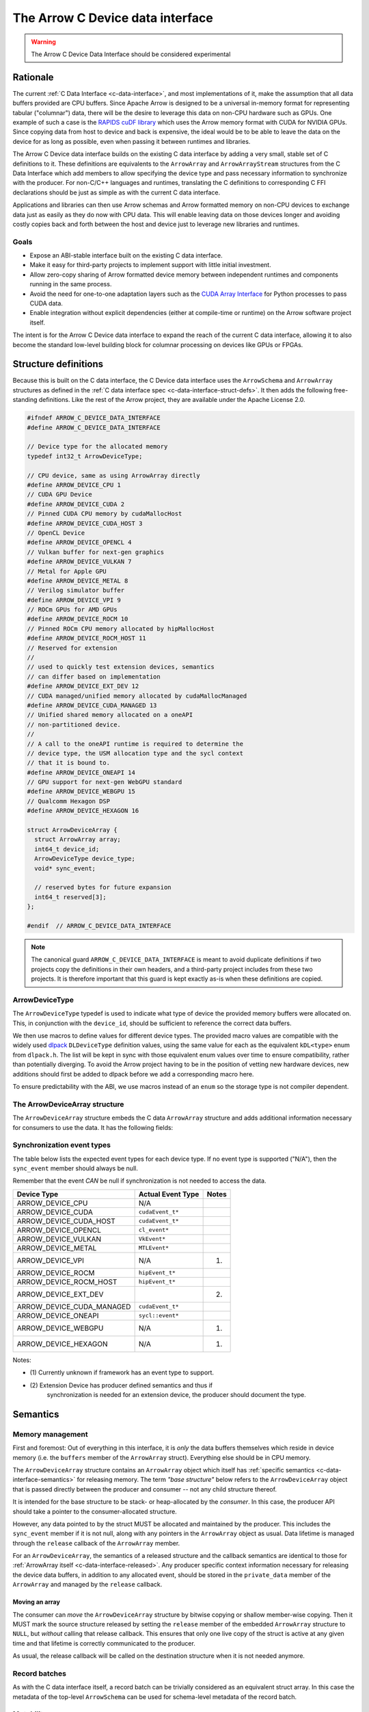 .. Licensed to the Apache Software Foundation (ASF) under one
.. or more contributor license agreements.  See the NOTICE file
.. distributed with this work for additional information
.. regarding copyright ownership.  The ASF licenses this file
.. to you under the Apache License, Version 2.0 (the
.. "License"); you may not use this file except in compliance
.. with the License.  You may obtain a copy of the License at

..   http://www.apache.org/licenses/LICENSE-2.0

.. Unless required by applicable law or agreed to in writing,
.. software distributed under the License is distributed on an
.. "AS IS" BASIS, WITHOUT WARRANTIES OR CONDITIONS OF ANY
.. KIND, either express or implied.  See the License for the
.. specific language governing permissions and limitations
.. under the License.

.. highlight:: c

.. _c-device-data-interface:

=================================
The Arrow C Device data interface
=================================

.. warning:: The Arrow C Device Data Interface should be considered experimental

Rationale
=========

The current :ref:`C Data Interface <c-data-interface>`, and most
implementations of it, make the assumption that all data buffers provided
are CPU buffers. Since Apache Arrow is designed to be a universal in-memory
format for representing tabular ("columnar") data, there will be the desire
to leverage this data on non-CPU hardware such as GPUs. One example of such
a case is the `RAPIDS cuDF library`_ which uses the Arrow memory format with
CUDA for NVIDIA GPUs. Since copying data from host to device and back is
expensive, the ideal would be to be able to leave the data on the device
for as long as possible, even when passing it between runtimes and
libraries.

The Arrow C Device data interface builds on the existing C data interface
by adding a very small, stable set of C definitions to it. These definitions
are equivalents to the ``ArrowArray`` and ``ArrowArrayStream`` structures
from the C Data Interface which add members to allow specifying the device
type and pass necessary information to synchronize with the producer.
For non-C/C++ languages and runtimes, translating the C definitions to
corresponding C FFI declarations should be just as simple as with the
current C data interface.

Applications and libraries can then use Arrow schemas and Arrow formatted
memory on non-CPU devices to exchange data just as easily as they do
now with CPU data. This will enable leaving data on those devices longer
and avoiding costly copies back and forth between the host and device
just to leverage new libraries and runtimes.

Goals
-----

* Expose an ABI-stable interface built on the existing C data interface.
* Make it easy for third-party projects to implement support with little
  initial investment.
* Allow zero-copy sharing of Arrow formatted device memory between
  independent runtimes and components running in the same process.
* Avoid the need for one-to-one adaptation layers such as the
  `CUDA Array Interface`_ for Python processes to pass CUDA data.
* Enable integration without explicit dependencies (either at compile-time
  or runtime) on the Arrow software project itself.

The intent is for the Arrow C Device data interface to expand the reach
of the current C data interface, allowing it to also become the standard
low-level building block for columnar processing on devices like GPUs or
FPGAs.

Structure definitions
=====================

Because this is built on the C data interface, the C Device data interface
uses the ``ArrowSchema`` and ``ArrowArray`` structures as defined in the
:ref:`C data interface spec <c-data-interface-struct-defs>`. It then adds the
following free-standing definitions. Like the rest of the Arrow project,
they are available under the Apache License 2.0.

.. code-block:: c

    #ifndef ARROW_C_DEVICE_DATA_INTERFACE
    #define ARROW_C_DEVICE_DATA_INTERFACE

    // Device type for the allocated memory
    typedef int32_t ArrowDeviceType;

    // CPU device, same as using ArrowArray directly
    #define ARROW_DEVICE_CPU 1
    // CUDA GPU Device
    #define ARROW_DEVICE_CUDA 2
    // Pinned CUDA CPU memory by cudaMallocHost
    #define ARROW_DEVICE_CUDA_HOST 3
    // OpenCL Device
    #define ARROW_DEVICE_OPENCL 4
    // Vulkan buffer for next-gen graphics
    #define ARROW_DEVICE_VULKAN 7
    // Metal for Apple GPU
    #define ARROW_DEVICE_METAL 8
    // Verilog simulator buffer
    #define ARROW_DEVICE_VPI 9
    // ROCm GPUs for AMD GPUs
    #define ARROW_DEVICE_ROCM 10
    // Pinned ROCm CPU memory allocated by hipMallocHost
    #define ARROW_DEVICE_ROCM_HOST 11
    // Reserved for extension
    //
    // used to quickly test extension devices, semantics
    // can differ based on implementation
    #define ARROW_DEVICE_EXT_DEV 12
    // CUDA managed/unified memory allocated by cudaMallocManaged
    #define ARROW_DEVICE_CUDA_MANAGED 13
    // Unified shared memory allocated on a oneAPI
    // non-partitioned device.
    //
    // A call to the oneAPI runtime is required to determine the
    // device type, the USM allocation type and the sycl context
    // that it is bound to.
    #define ARROW_DEVICE_ONEAPI 14
    // GPU support for next-gen WebGPU standard
    #define ARROW_DEVICE_WEBGPU 15
    // Qualcomm Hexagon DSP
    #define ARROW_DEVICE_HEXAGON 16

    struct ArrowDeviceArray {
      struct ArrowArray array;
      int64_t device_id;
      ArrowDeviceType device_type;
      void* sync_event;

      // reserved bytes for future expansion
      int64_t reserved[3];
    };

    #endif  // ARROW_C_DEVICE_DATA_INTERFACE

.. note::
   The canonical guard ``ARROW_C_DEVICE_DATA_INTERFACE`` is meant to avoid
   duplicate definitions if two projects copy the definitions in their own
   headers, and a third-party project includes from these two projects. It
   is therefore important that this guard is kept exactly as-is when these
   definitions are copied.

ArrowDeviceType
---------------

The ``ArrowDeviceType`` typedef is used to indicate what type of device the
provided memory buffers were allocated on. This, in conjunction with the
``device_id``, should be sufficient to reference the correct data buffers.

We then use macros to define values for different device types. The provided
macro values are compatible with the widely used `dlpack`_ ``DLDeviceType``
definition values, using the same value for each as the equivalent
``kDL<type>`` enum from ``dlpack.h``. The list will be kept in sync with those
equivalent enum values over time to ensure compatibility, rather than
potentially diverging. To avoid the Arrow project having to be in the
position of vetting new hardware devices, new additions should first be
added to dlpack before we add a corresponding macro here.

To ensure predictability with the ABI, we use macros instead of an ``enum``
so the storage type is not compiler dependent.

.. c:macro:: ARROW_DEVICE_CPU

    CPU Device, equivalent to just using ``ArrowArray`` directly instead of
    using ``ArrowDeviceArray``.

.. c:macro:: ARROW_DEVICE_CUDA

    A `CUDA`_ GPU Device. This could represent data allocated either with the
    runtime library (``cudaMalloc``) or the device driver (``cuMemAlloc``).

.. c:macro:: ARROW_DEVICE_CUDA_HOST

    CPU memory that was pinned and page-locked by CUDA by using
    ``cudaMallocHost`` or ``cuMemAllocHost``.

.. c:macro:: ARROW_DEVICE_OPENCL

    Data allocated on the device by using the `OpenCL (Open Computing Language)`_
    framework.

.. c:macro:: ARROW_DEVICE_VULKAN

    Data allocated by the `Vulkan`_ framework and libraries.

.. c:macro:: ARROW_DEVICE_METAL

    Data on Apple GPU devices using the `Metal`_ framework and libraries.

.. c:macro:: ARROW_DEVICE_VPI

    Indicates usage of a Verilog simulator buffer.

.. c:macro:: ARROW_DEVICE_ROCM

    An AMD device using the `ROCm`_ stack.

.. c:macro:: ARROW_DEVICE_ROCM_HOST

    CPU memory that was pinned and page-locked by ROCm by using ``hipMallocHost``.

.. c:macro:: ARROW_DEVICE_EXT_DEV

    This value is an escape-hatch for devices to extend which aren't
    currently represented otherwise. Producers would need to provide
    additional information/context specific to the device if using
    this device type. This is used to quickly test extension devices
    and semantics can differ based on the implementation.

.. c:macro:: ARROW_DEVICE_CUDA_MANAGED

    CUDA managed/unified memory which is allocated by ``cudaMallocManaged``.

.. c:macro:: ARROW_DEVICE_ONEAPI

    Unified shared memory allocated on an Intel `oneAPI`_ non-partitioned
    device. A call to the ``oneAPI`` runtime is required to determine
    the specific device type, the USM allocation type and the sycl context
    that it is bound to.

.. c:macro:: ARROW_DEVICE_WEBGPU

    GPU support for next-gen WebGPU standards

.. c:macro:: ARROW_DEVICE_HEXAGON

    Data allocated on a Qualcomm Hexagon DSP device.

The ArrowDeviceArray structure
------------------------------

The ``ArrowDeviceArray`` structure embeds the C data ``ArrowArray`` structure
and adds additional information necessary for consumers to use the data. It
has the following fields:

.. c:member:: struct ArrowArray ArrowDeviceArray.array

    *Mandatory.* The allocated array data. The values in the ``void**`` buffers (along
    with the buffers of any children) are what is allocated on the device.
    The buffer values should be device pointers. The rest of the structure
    should be accessible to the CPU.

    The ``private_data`` and ``release`` callback of this structure should
    contain any necessary information and structures related to freeing
    the array according to the device it is allocated on, rather than
    having a separate release callback and ``private_data`` pointer here.

.. c:member:: int64_t ArrowDeviceArray.device_id

    *Mandatory.* The device id to identify a specific device if multiple devices of this
    type are on the system. The semantics of the id will be hardware dependent,
    but we use an ``int64_t`` to future-proof the id as devices change over time.

.. c:member:: ArrowDeviceType ArrowDeviceArray.device_type

    *Mandatory.* The type of the device which can access the buffers in the array.

.. c:member:: void* ArrowDeviceArray.sync_event

    *Optional.* An event-like object to synchronize on if needed.

    Many devices, like GPUs, are primarily asynchronous with respect to
    CPU processing. As such, in order to safely access device memory, it is often
    necessary to have an object to synchronize processing with. Since
    different devices will use different types to specify this, we use a
    ``void*`` which can be coerced into a pointer to whatever the device
    appropriate type is.

    If synchronization is not needed, this can be null. If this is non-null
    then it MUST be used to call the appropriate sync method for the device
    (e.g. ``cudaStreamWaitEvent`` or ``hipStreamWaitEvent``) before attempting
    to access the memory in the buffers.

    If an event is provided, then the producer MUST ensure that the exported
    data is available on the device before the event is triggered. The
    consumer SHOULD wait on the event before trying to access the exported
    data.

.. seealso::
    The :ref:`synchronization event types <c-device-data-interface-event-types>`
    section below.

.. c:member:: int64_t ArrowDeviceArray.reserved[3]

    As non-CPU development expands, there may be a need to expand this
    structure. In order to do so without potentially breaking ABI changes,
    we reserve 24 bytes at the end of the object. These bytes MUST be zero'd
    out after initialization by the producer in order to ensure safe
    evolution of the ABI in the future.

.. _c-device-data-interface-event-types:

Synchronization event types
---------------------------

The table below lists the expected event types for each device type.
If no event type is supported ("N/A"), then the ``sync_event`` member
should always be null.

Remember that the event *CAN* be null if synchronization is not needed
to access the data.

+---------------------------+--------------------+---------+
| Device Type               | Actual Event Type  | Notes   |
+===========================+====================+=========+
| ARROW_DEVICE_CPU          | N/A                |         |
+---------------------------+--------------------+---------+
| ARROW_DEVICE_CUDA         | ``cudaEvent_t*``   |         |
+---------------------------+--------------------+---------+
| ARROW_DEVICE_CUDA_HOST    | ``cudaEvent_t*``   |         |
+---------------------------+--------------------+---------+
| ARROW_DEVICE_OPENCL       | ``cl_event*``      |         |
+---------------------------+--------------------+---------+
| ARROW_DEVICE_VULKAN       | ``VkEvent*``       |         |
+---------------------------+--------------------+---------+
| ARROW_DEVICE_METAL        | ``MTLEvent*``      |         |
+---------------------------+--------------------+---------+
| ARROW_DEVICE_VPI          | N/A                | (1)     |
+---------------------------+--------------------+---------+
| ARROW_DEVICE_ROCM         | ``hipEvent_t*``    |         |
+---------------------------+--------------------+---------+
| ARROW_DEVICE_ROCM_HOST    | ``hipEvent_t*``    |         |
+---------------------------+--------------------+---------+
| ARROW_DEVICE_EXT_DEV      |                    | (2)     |
+---------------------------+--------------------+---------+
| ARROW_DEVICE_CUDA_MANAGED | ``cudaEvent_t*``   |         |
+---------------------------+--------------------+---------+
| ARROW_DEVICE_ONEAPI       | ``sycl::event*``   |         |
+---------------------------+--------------------+---------+
| ARROW_DEVICE_WEBGPU       | N/A                | (1)     |
+---------------------------+--------------------+---------+
| ARROW_DEVICE_HEXAGON      | N/A                | (1)     |
+---------------------------+--------------------+---------+

Notes:

* \(1) Currently unknown if framework has an event type to support.
* \(2) Extension Device has producer defined semantics and thus if
       synchronization is needed for an extension device, the producer
       should document the type.


Semantics
=========

Memory management
-----------------

First and foremost: Out of everything in this interface, it is *only* the
data buffers themselves which reside in device memory (i.e. the ``buffers``
member of the ``ArrowArray`` struct). Everything else should be in CPU
memory.

The ``ArrowDeviceArray`` structure contains an ``ArrowArray`` object which
itself has :ref:`specific semantics <c-data-interface-semantics>` for releasing
memory. The term *"base structure"* below refers to the ``ArrowDeviceArray``
object that is passed directly between the producer and consumer -- not any
child structure thereof.

It is intended for the base structure to be stack- or heap-allocated by the
*consumer*. In this case, the producer API should take a pointer to the
consumer-allocated structure.

However, any data pointed to by the struct MUST be allocated and maintained
by the producer. This includes the ``sync_event`` member if it is not null,
along with any pointers in the ``ArrowArray`` object as usual. Data lifetime
is managed through the ``release`` callback of the ``ArrowArray`` member.

For an ``ArrowDeviceArray``, the semantics of a released structure and the
callback semantics are identical to those for
:ref:`ArrowArray itself <c-data-interface-released>`. Any producer specific context
information necessary for releasing the device data buffers, in addition to
any allocated event, should be stored in the ``private_data`` member of
the ``ArrowArray`` and managed by the ``release`` callback.

Moving an array
'''''''''''''''

The consumer can *move* the ``ArrowDeviceArray`` structure by bitwise copying
or shallow member-wise copying. Then it MUST mark the source structure released
by setting the ``release`` member of the embedded ``ArrowArray`` structure to
``NULL``, but *without* calling that release callback. This ensures that only
one live copy of the struct is active at any given time and that lifetime is
correctly communicated to the producer.

As usual, the release callback will be called on the destination structure
when it is not needed anymore.

Record batches
--------------
As with the C data interface itself, a record batch can be trivially considered
as an equivalent struct array. In this case the metadata of the top-level
``ArrowSchema`` can be used for schema-level metadata of the record batch.

Mutability
----------

Both the producer and the consumer SHOULD consider the exported data (that
is, the data reachable on the device through the ``buffers`` member of
the embedded ``ArrowArray``) to be immutable, as either party could otherwise
see inconsistent data while the other is mutating it.

Synchronization
---------------

If the ``sync_event`` member is non-NULL, the consumer should not attempt
to access or read the data until they have synchronized on that event. If
the ``sync_event`` member is NULL, then it MUST be safe to access the data
without any synchronization necessary on the part of the consumer.

C producer example
====================

Exporting a simple ``int32`` device array
-----------------------------------------

Export a non-nullable ``int32`` type with empty metadata. An example of this
can be seen in the :ref:`C data interface docs directly <c-data-interface-export-int32-schema>`.

To export the data itself, we transfer ownership to the consumer through
the release callback. This example will use CUDA, but the equivalent calls
could be used for any device:

.. code-block:: c

    static void release_int32_device_array(struct ArrowArray* array) {
        assert(array->n_buffers == 2);
        // destroy the event
        cudaEvent_t* ev_ptr = (cudaEvent_t*)(array->private_data);
        cudaError_t status = cudaEventDestroy(*ev_ptr);
        assert(status == cudaSuccess);
        free(ev_ptr);

        // free the buffers and the buffers array
        status = cudaFree(array->buffers[1]);
        assert(status == cudaSuccess);
        free(array->buffers);

        // mark released
        array->release = NULL;
    }

    void export_int32_device_array(void* cudaAllocedPtr,
                                   cudaStream_t stream,
                                   int64_t length,
                                   struct ArrowDeviceArray* array) {
        // get device id
        int device;
        cudaError_t status;
        status = cudaGetDevice(&device);
        assert(status == cudaSuccess);

        cudaEvent_t* ev_ptr = (cudaEvent_t*)malloc(sizeof(cudaEvent_t));
        assert(ev_ptr != NULL);
        status = cudaEventCreate(ev_ptr);
        assert(status == cudaSuccess);

        // record event on the stream, assuming that the passed in
        // stream is where the work to produce the data will be processing.
        status = cudaEventRecord(*ev_ptr, stream);
        assert(status == cudaSuccess);

        memset(array, 0, sizeof(struct ArrowDeviceArray));
        // initialize fields
        *array = (struct ArrowDeviceArray) {
            .array = (struct ArrowArray) {
                .length = length,
                .null_count = 0,
                .offset = 0,
                .n_buffers = 2,
                .n_children = 0,
                .children = NULL,
                .dictionary = NULL,
                // bookkeeping
                .release = &release_int32_device_array,
                // store the event pointer as private data in the array
                // so that we can access it in the release callback.
                .private_data = (void*)(ev_ptr),
            },
            .device_id = (int64_t)(device),
            .device_type = ARROW_DEVICE_CUDA,
            // pass the event pointer to the consumer
            .sync_event = (void*)(ev_ptr),
        };

        // allocate list of buffers
        array->array.buffers = (const void**)malloc(sizeof(void*) * array->array.n_buffers);
        assert(array->array.buffers != NULL);
        array->array.buffers[0] = NULL;
        array->array.buffers[1] = cudaAllocedPtr;
    }

    // calling the release callback should be done using the array member
    // of the device array.
    static void release_device_array_helper(struct ArrowDeviceArray* arr) {
        arr->array.release(&arr->array);
    }

Device Stream Interface
=======================

Like the :ref:`C stream interface <c-stream-interface>`, the C Device data
interface also specifies a higher-level structure for easing communication
of streaming data within a single process.

Semantics
---------

An Arrow C device stream exposes a streaming source of data chunks, each with
the same schema. Chunks are obtained by calling a blocking pull-style iteration
function. It is expected that all chunks should be providing data on the same
device type (but not necessarily the same device id). If it is necessary
to provide a stream of data on multiple device types, a producer should
provide a separate stream object for each device type.

Structure definition
--------------------

The C device stream interface is defined by a single ``struct`` definition:

.. code-block:: c

    #ifndef ARROW_C_DEVICE_STREAM_INTERFACE
    #define ARROW_C_DEVICE_STREAM_INTERFACE

    struct ArrowDeviceArrayStream {
        // device type that all arrays will be accessible from
        ArrowDeviceType device_type;
        // callbacks
        int (*get_schema)(struct ArrowDeviceArrayStream*, struct ArrowSchema*);
        int (*get_next)(struct ArrowDeviceArrayStream*, struct ArrowDeviceArray*);
        const char* (*get_last_error)(struct ArrowDeviceArrayStream*);

        // release callback
        void (*release)(struct ArrowDeviceArrayStream*);

        // opaque producer-specific data
        void* private_data;
    };

    #endif  // ARROW_C_DEVICE_STREAM_INTERFACE

.. note::
    The canonical guard ``ARROW_C_DEVICE_STREAM_INTERFACE`` is meant to avoid
    duplicate definitions if two projects copy the C device stream interface
    definitions into their own headers, and a third-party project includes
    from these two projects. It is therefore important that this guard is
    kept exactly as-is when these definitions are copied.

The ArrowDeviceArrayStream structure
''''''''''''''''''''''''''''''''''''

The ``ArrowDeviceArrayStream`` provides a device type that can access the
resulting data along with the required callbacks to interact with a
streaming source of Arrow arrays. It has the following fields:

.. c:member:: ArrowDeviceType device_type

    *Mandatory.* The device type that this stream produces data on. All
    ``ArrowDeviceArray`` s that are produced by this stream should have the
    same device type as is set here. This is a convenience for the consumer
    to not have to check every array that is retrieved and instead allows
    higher-level coding constructs for streams.

.. c:member:: int (*ArrowDeviceArrayStream.get_schema)(struct ArrowDeviceArrayStream*, struct ArrowSchema* out)

    *Mandatory.* This callback allows the consumer to query the schema of
    the chunks of data in the stream. The schema is the same for all data
    chunks.

    This callback must NOT be called on a released ``ArrowDeviceArrayStream``.

    *Return value:* 0 on success, a non-zero
    :ref:`error code <c-stream-interface-error-codes>` otherwise.

.. c:member:: int (*ArrowDeviceArrayStream.get_next)(struct ArrowDeviceArrayStream*, struct ArrowDeviceArray* out)

    *Mandatory.* This callback allows the consumer to get the next chunk of
    data in the stream.

    This callback must NOT be called on a released ``ArrowDeviceArrayStream``.

    The next chunk of data MUST be accessible from a device type matching the
    :c:member:`ArrowDeviceArrayStream.device_type`.

    *Return value:* 0 on success, a non-zero
    :ref:`error code <c-stream-interface-error-codes>` otherwise.

    On success, the consumer must check whether the ``ArrowDeviceArray``'s
    embedded ``ArrowArray`` is marked :ref:`released <c-data-interface-released>`.
    If the embedded ``ArrowDeviceArray.array`` is released, then the end of the
    stream has been reached. Otherwise, the ``ArrowDeviceArray`` contains a
    valid data chunk.

.. c:member:: const char* (*ArrowDeviceArrayStream.get_last_error)(struct ArrowDeviceArrayStream*)

    *Mandatory.* This callback allows the consumer to get a textual description
    of the last error.

    This callback must ONLY be called if the last operation on the
    ``ArrowDeviceArrayStream`` returned an error. It must NOT be called on a
    released ``ArrowDeviceArrayStream``.

    *Return value:* a pointer to a NULL-terminated character string
    (UTF8-encoded). NULL can also be returned if no detailed description is
    available.

    The returned pointer is only guaranteed to be valid until the next call
    of one of the stream's callbacks. The character string it points to should
    be copied to consumer-managed storage if it is intended to survive longer.

.. c:member:: void (*ArrowDeviceArrayStream.release)(struct ArrowDeviceArrayStream*)

    *Mandatory.* A pointer to a producer-provided release callback.

.. c:member:: void* ArrowDeviceArrayStream.private_data

    *Optional.* An opaque pointer to producer-provided private data.

    Consumers MUST NOT process this member. Lifetime of this member is
    handled by the producer, and especially by the release callback.

Result lifetimes
''''''''''''''''

The data returned by the ``get_schema`` and ``get_next`` callbacks must be
released independently. Their lifetimes are not tied to that of
``ArrowDeviceArrayStream``.

Stream lifetime
'''''''''''''''

Lifetime of the C stream is managed using a release callback with similar
usage as in :ref:`C data interface <c-data-interface-released>`.

Thread safety
'''''''''''''

The stream source is not assumed to be thread-safe. Consumers wanting to
call ``get_next`` from several threads should ensure those calls are
serialized.

Interoperability with other interchange formats
===============================================

Other interchange APIs, such as the `CUDA Array Interface`_, include
members to pass the shape and the data types of the data buffers being
exported. This information is necessary to interpret the raw bytes in the
device data buffers that are being shared. Rather than store the
shape / types of the data alongside the ``ArrowDeviceArray``, users
should utilize the existing ``ArrowSchema`` structure to pass any data
type and shape information.

Updating this specification
===========================

.. note::
    Since this specification is still considered experimental, there is the
    (still very low) possibility it might change slightly. The reason for
    tagging this as "experimental" is because we don't know what we don't know.
    Work and research was done to ensure a generic ABI compatible with many
    different frameworks, but it is always possible something was missed.
    Once this is supported in an official Arrow release and usage is observed
    to confirm there aren't any modifications necessary, the "experimental"
    tag will be removed and the ABI frozen.

Once this specification is supported in an official Arrow release, the C ABI
is frozen. This means that the ``ArrowDeviceArray`` structure definition
should not change in any way -- including adding new members.

Backwards-compatible changes are allowed, for example new macro values for
:c:type:`ArrowDeviceType` or converting the reserved 24 bytes into a
different type/member without changing the size of the structure.

Any incompatible changes should be part of a new specification, for example
``ArrowDeviceArrayV2``.


.. _RAPIDS cuDF library: https://docs.rapids.ai/api/cudf/stable/
.. _CUDA Array Interface: https://numba.readthedocs.io/en/stable/cuda/cuda_array_interface.html
.. _dlpack: https://dmlc.github.io/dlpack/latest/c_api.html#c-api
.. _CUDA: https://developer.nvidia.com/cuda-toolkit
.. _OpenCL (Open Computing Language): https://www.khronos.org/opencl/
.. _Vulkan: https://www.vulkan.org/
.. _Metal: https://developer.apple.com/metal/
.. _ROCm: https://www.amd.com/en/graphics/servers-solutions-rocm
.. _oneAPI: https://www.intel.com/content/www/us/en/developer/tools/oneapi/overview.html